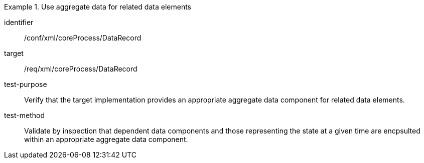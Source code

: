[abstract_test]
.Use aggregate data for related data elements
====
[%metadata]
identifier:: /conf/xml/coreProcess/DataRecord

target:: /req/xml/coreProcess/DataRecord
test-purpose:: Verify that the target implementation provides an appropriate aggregate data component for related data elements.
test-method:: 
Validate by inspection that dependent data components and those representing the state at a given time are encpsulted within an appropriate aggregate data component.
====
